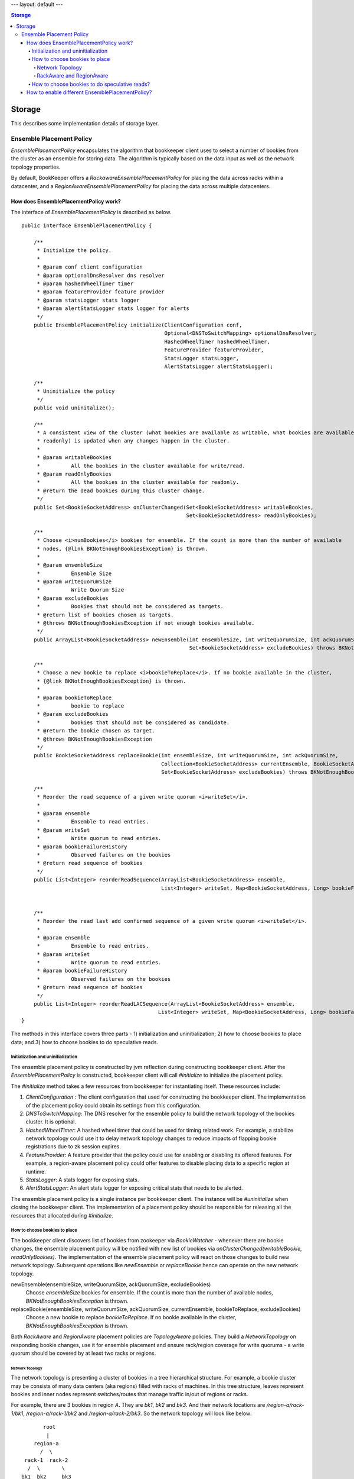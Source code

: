 ---
layout: default
---

.. contents:: Storage

Storage
=======

This describes some implementation details of storage layer.

Ensemble Placement Policy
-------------------------

`EnsemblePlacementPolicy` encapsulates the algorithm that bookkeeper client uses to select a number of bookies from the
cluster as an ensemble for storing data. The algorithm is typically based on the data input as well as the network
topology properties.

By default, BookKeeper offers a `RackawareEnsemblePlacementPolicy` for placing the data across racks within a
datacenter, and a `RegionAwareEnsemblePlacementPolicy` for placing the data across multiple datacenters.

How does EnsemblePlacementPolicy work?
~~~~~~~~~~~~~~~~~~~~~~~~~~~~~~~~~~~~~~

The interface of `EnsemblePlacementPolicy` is described as below.

::

    public interface EnsemblePlacementPolicy {

        /**
         * Initialize the policy.
         *
         * @param conf client configuration
         * @param optionalDnsResolver dns resolver
         * @param hashedWheelTimer timer
         * @param featureProvider feature provider
         * @param statsLogger stats logger
         * @param alertStatsLogger stats logger for alerts
         */
        public EnsemblePlacementPolicy initialize(ClientConfiguration conf,
                                                  Optional<DNSToSwitchMapping> optionalDnsResolver,
                                                  HashedWheelTimer hashedWheelTimer,
                                                  FeatureProvider featureProvider,
                                                  StatsLogger statsLogger,
                                                  AlertStatsLogger alertStatsLogger);

        /**
         * Uninitialize the policy
         */
        public void uninitalize();

        /**
         * A consistent view of the cluster (what bookies are available as writable, what bookies are available as
         * readonly) is updated when any changes happen in the cluster.
         *
         * @param writableBookies
         *          All the bookies in the cluster available for write/read.
         * @param readOnlyBookies
         *          All the bookies in the cluster available for readonly.
         * @return the dead bookies during this cluster change.
         */
        public Set<BookieSocketAddress> onClusterChanged(Set<BookieSocketAddress> writableBookies,
                                                         Set<BookieSocketAddress> readOnlyBookies);

        /**
         * Choose <i>numBookies</i> bookies for ensemble. If the count is more than the number of available
         * nodes, {@link BKNotEnoughBookiesException} is thrown.
         *
         * @param ensembleSize
         *          Ensemble Size
         * @param writeQuorumSize
         *          Write Quorum Size
         * @param excludeBookies
         *          Bookies that should not be considered as targets.
         * @return list of bookies chosen as targets.
         * @throws BKNotEnoughBookiesException if not enough bookies available.
         */
        public ArrayList<BookieSocketAddress> newEnsemble(int ensembleSize, int writeQuorumSize, int ackQuorumSize,
                                                          Set<BookieSocketAddress> excludeBookies) throws BKNotEnoughBookiesException;

        /**
         * Choose a new bookie to replace <i>bookieToReplace</i>. If no bookie available in the cluster,
         * {@link BKNotEnoughBookiesException} is thrown.
         *
         * @param bookieToReplace
         *          bookie to replace
         * @param excludeBookies
         *          bookies that should not be considered as candidate.
         * @return the bookie chosen as target.
         * @throws BKNotEnoughBookiesException
         */
        public BookieSocketAddress replaceBookie(int ensembleSize, int writeQuorumSize, int ackQuorumSize,
                                                 Collection<BookieSocketAddress> currentEnsemble, BookieSocketAddress bookieToReplace,
                                                 Set<BookieSocketAddress> excludeBookies) throws BKNotEnoughBookiesException;

        /**
         * Reorder the read sequence of a given write quorum <i>writeSet</i>.
         *
         * @param ensemble
         *          Ensemble to read entries.
         * @param writeSet
         *          Write quorum to read entries.
         * @param bookieFailureHistory
         *          Observed failures on the bookies
         * @return read sequence of bookies
         */
        public List<Integer> reorderReadSequence(ArrayList<BookieSocketAddress> ensemble,
                                                 List<Integer> writeSet, Map<BookieSocketAddress, Long> bookieFailureHistory);


        /**
         * Reorder the read last add confirmed sequence of a given write quorum <i>writeSet</i>.
         *
         * @param ensemble
         *          Ensemble to read entries.
         * @param writeSet
         *          Write quorum to read entries.
         * @param bookieFailureHistory
         *          Observed failures on the bookies
         * @return read sequence of bookies
         */
        public List<Integer> reorderReadLACSequence(ArrayList<BookieSocketAddress> ensemble,
                                                List<Integer> writeSet, Map<BookieSocketAddress, Long> bookieFailureHistory);
    }

The methods in this interface covers three parts - 1) initialization and uninitialization; 2) how to choose bookies to
place data; and 3) how to choose bookies to do speculative reads.

Initialization and uninitialization
___________________________________

The ensemble placement policy is constructed by jvm reflection during constructing bookkeeper client. After the
`EnsemblePlacementPolicy` is constructed, bookkeeper client will call `#initialize` to initialize the placement policy.

The `#initialize` method takes a few resources from bookkeeper for instantiating itself. These resources include:

1. `ClientConfiguration` : The client configuration that used for constructing the bookkeeper client. The implementation of the placement policy could obtain its settings from this configuration.
2. `DNSToSwitchMapping`: The DNS resolver for the ensemble policy to build the network topology of the bookies cluster. It is optional.
3. `HashedWheelTimer`: A hashed wheel timer that could be used for timing related work. For example, a stabilize network topology could use it to delay network topology changes to reduce impacts of flapping bookie registrations due to zk session expires.
4. `FeatureProvider`: A feature provider that the policy could use for enabling or disabling its offered features. For example, a region-aware placement policy could offer features to disable placing data to a specific region at runtime.
5. `StatsLogger`: A stats logger for exposing stats.
6. `AlertStatsLogger`: An alert stats logger for exposing critical stats that needs to be alerted.

The ensemble placement policy is a single instance per bookkeeper client. The instance will be `#uninitialize` when
closing the bookkeeper client. The implementation of a placement policy should be responsible for releasing all the
resources that allocated during `#initialize`.

How to choose bookies to place
______________________________

The bookkeeper client discovers list of bookies from zookeeper via `BookieWatcher` - whenever there are bookie changes,
the ensemble placement policy will be notified with new list of bookies via `onClusterChanged(writableBookie, readOnlyBookies)`.
The implementation of the ensemble placement policy will react on those changes to build new network topology. Subsequent
operations like `newEnsemble` or `replaceBookie` hence can operate on the new network topology.

newEnsemble(ensembleSize, writeQuorumSize, ackQuorumSize, excludeBookies)
    Choose `ensembleSize` bookies for ensemble. If the count is more than the number of available nodes,
    `BKNotEnoughBookiesException` is thrown.

replaceBookie(ensembleSize, writeQuorumSize, ackQuorumSize, currentEnsemble, bookieToReplace, excludeBookies)
    Choose a new bookie to replace `bookieToReplace`. If no bookie available in the cluster,
    `BKNotEnoughBookiesException` is thrown.


Both `RackAware` and `RegionAware` placement policies are `TopologyAware` policies. They build a `NetworkTopology` on
responding bookie changes, use it for ensemble placement and ensure rack/region coverage for write quorums - a write
quorum should be covered by at least two racks or regions.

Network Topology
^^^^^^^^^^^^^^^^

The network topology is presenting a cluster of bookies in a tree hierarchical structure. For example, a bookie cluster
may be consists of many data centers (aka regions) filled with racks of machines. In this tree structure, leaves
represent bookies and inner nodes represent switches/routes that manage traffic in/out of regions or racks.

For example, there are 3 bookies in region `A`. They are `bk1`, `bk2` and `bk3`. And their network locations are
`/region-a/rack-1/bk1`, `/region-a/rack-1/bk2` and `/region-a/rack-2/bk3`. So the network topology will look like below:

::

              root
               |
           region-a
             /  \
        rack-1  rack-2
         /  \       \
       bk1  bk2     bk3

Another example, there are 4 bookies spanning in two regions `A` and `B`. They are `bk1`, `bk2`, `bk3` and `bk4`. And
their network locations are `/region-a/rack-1/bk1`, `/region-a/rack-1/bk2`, `/region-b/rack-2/bk3` and `/region-b/rack-2/bk4`.
The network topology will look like below:

::

                    root
                    /  \
             region-a  region-b
                |         |
              rack-1    rack-2
               / \       / \
             bk1  bk2  bk3  bk4

The network location of each bookie is resolved by a `DNSResolver` (interface is described as below). The `DNSResolver`
resolves a list of DNS-names or IP-addresses into a list of network locations. The network location that is returned
must be a network path of the form `/region/rack`, where `/` is the root, and `region` is the region id representing
the data center where `rack` is located. The network topology of the bookie cluster would determine the number of
components in the network path.

::

    /**
     * An interface that must be implemented to allow pluggable
     * DNS-name/IP-address to RackID resolvers.
     *
     */
    @Beta
    public interface DNSToSwitchMapping {
        /**
         * Resolves a list of DNS-names/IP-addresses and returns back a list of
         * switch information (network paths). One-to-one correspondence must be
         * maintained between the elements in the lists.
         * Consider an element in the argument list - x.y.com. The switch information
         * that is returned must be a network path of the form /foo/rack,
         * where / is the root, and 'foo' is the switch where 'rack' is connected.
         * Note the hostname/ip-address is not part of the returned path.
         * The network topology of the cluster would determine the number of
         * components in the network path.
         * <p/>
         *
         * If a name cannot be resolved to a rack, the implementation
         * should return {@link NetworkTopology#DEFAULT_RACK}. This
         * is what the bundled implementations do, though it is not a formal requirement
         *
         * @param names the list of hosts to resolve (can be empty)
         * @return list of resolved network paths.
         * If <i>names</i> is empty, the returned list is also empty
         */
        public List<String> resolve(List<String> names);

        /**
         * Reload all of the cached mappings.
         *
         * If there is a cache, this method will clear it, so that future accesses
         * will get a chance to see the new data.
         */
        public void reloadCachedMappings();
    }

By default, the network topology responds to bookie changes immediately. That means if a bookie's znode appears in  or
disappears from zookeeper, the network topology will add the bookie or remove the bookie immediately. It introduces
instability when bookie's zookeeper registration becomes flapping. In order to address this, there is a `StabilizeNetworkTopology`
which delays removing bookies from network topology if they disappear from zookeeper. It could be enabled by setting
the following option.

::

    # enable stabilize network topology by setting it to a positive value.
    bkc.networkTopologyStabilizePeriodSeconds=10


RackAware and RegionAware
^^^^^^^^^^^^^^^^^^^^^^^^^

`RackAware` placement policy basically just chooses bookies from different racks in the built network topology. It
guarantees that a write quorum will cover at least two racks.

`RegionAware` placement policy is a hierarchical placement policy, which it chooses equal-sized bookies from regions, and
within each region it uses `RackAware` placement policy to choose bookies from racks. For example, if there is 3 regions -
`region-a`, `region-b` and `region-c`, an application want to allocate a 15-bookies ensemble. First, it would figure
out there are 3 regions and it should allocate 5 bookies from each region. Second, for each region, it would use
`RackAware` placement policy to choose 5 bookies.

How to choose bookies to do speculative reads?
______________________________________________

`reorderReadSequence` and `reorderReadLACSequence` are two methods exposed by the placement policy, to help client
determine a better read sequence according to the network topology and the bookie failure history.

In `RackAware` placement policy, the reads will be tried in following sequence:

- bookies are writable and didn't experience failures before
- bookies are writable and experienced failures before
- bookies are readonly
- bookies already disappeared from network topology

In `RegionAware` placement policy, the reads will be tried in similar following sequence as `RackAware` placement policy.
There is a slight different on trying writable bookies: after trying every 2 bookies from local region, it would try
a bookie from remote region. Hence it would achieve low latency even there is network issues within local region.

How to enable different EnsemblePlacementPolicy?
~~~~~~~~~~~~~~~~~~~~~~~~~~~~~~~~~~~~~~~~~~~~~~~~

Users could configure using different ensemble placement policies by setting following options in distributedlog
configuration files.

::

    # enable rack-aware ensemble placement policy
    bkc.ensemblePlacementPolicy=org.apache.bookkeeper.client.RackawareEnsemblePlacementPolicy
    # enable region-aware ensemble placement policy
    bkc.ensemblePlacementPolicy=org.apache.bookkeeper.client.RegionAwareEnsemblePlacementPolicy

The network topology of bookies built by either `RackawareEnsemblePlacementPolicy` or `RegionAwareEnsemblePlacementPolicy`
is done via a `DNSResolver`. The default `DNSResolver` is a script based DNS resolver. It reads the configuration
parameters, executes any defined script, handles errors and resolves domain names to network locations. The script
is configured via following settings in distributedlog configuration.

::

    bkc.networkTopologyScriptFileName=/path/to/dns/resolver/script

Alternatively, the `DNSResolver` could be configured in following settings and loaded via reflection. `DNSResolverForRacks`
is a good example to check out for customizing your dns resolver based our network environments.

::

    bkEnsemblePlacementDnsResolverClass=com.twitter.distributedlog.net.DNSResolverForRacks

